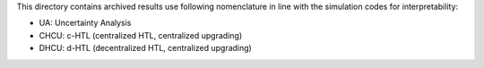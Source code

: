 This directory contains archived results use following nomenclature in line with the simulation codes for interpretability:

* UA: Uncertainty Analysis
* CHCU: c-HTL (centralized HTL, centralized upgrading)
* DHCU: d-HTL (decentralized HTL, centralized upgrading)